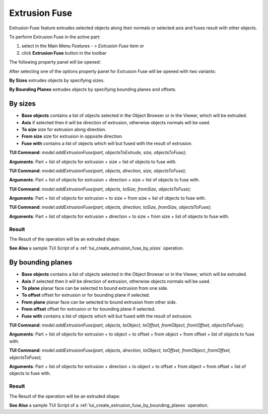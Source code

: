 
Extrusion Fuse
=============

Extrusion Fuse feature extrudes selected objects along their normals or selected axis and fuses result with other objects.

To perform Extrusion Fuse in the active part:

#. select in the Main Menu *Features - > Extrusion Fuse* item  or
#. click **Extrusion Fuse** button in the toolbar

.. image:: images/extrusion_fuse_btn.png
   :align: center

.. centered::
   **Extrusion Fuse** button

The following property panel will be opened:

.. image:: images/StartSketch.png
  :align: center

.. centered::
  Start sketch

After selecting one of the options property panel for Extrusion Fuse will be opened with two variants:

.. image:: images/extrusion_by_sizes.png
   :align: left
**By Sizes** extrudes objects by specifying sizes.

.. image:: images/extrusion_by_bounding_planes.png
   :align: left
**By Bounding Planes** extrudes objects by specifying bounding planes and offsets.


By sizes
--------

.. image:: images/ExtrusionFuse1.png
  :align: center

.. centered::
  Extrusion Fuse: definition by sizes

- **Base objects** contains a list of objects selected in the Object Browser or in the Viewer, which will be extruded.
- **Axis** if selected then it will be direction of extrusion, otherwise objects normals will be used.
- **To size** size for extrusion along direction.
- **From size** size for extrusion in opposite direction.
- **Fuse with** contains a list of objects which will but fused with the result of extrusion.

**TUI Command**:  *model.addExtrusionFuse(part, objectsToExtrude, size, objectsToFuse);*

**Arguments**:   Part + list of objects for extrusion + size + list of objects to fuse with.

**TUI Command**:  *model.addExtrusionFuse(part, objects, direction, size, objectsToFuse);*

**Arguments**:   Part + list of objects for extrusion + direction + size + list of objects to fuse with.

**TUI Command**:  *model.addExtrusionFuse(part, objects, toSize, fromSize, objectsToFuse);*

**Arguments**:   Part + list of objects for extrusion + to size + from size + list of objects to fuse with.

**TUI Command**:  *model.addExtrusionFuse(part, objects, direction, toSize, fromSize, objectsToFuse);*

**Arguments**:   Part + list of objects for extrusion + direction + to size + from size + list of objects to fuse with.

Result
""""""

The Result of the operation will be an extruded shape:

.. image:: images/extrusion_fuse_by_sizes_result.png
	   :align: center

.. centered::
   **Extrusion Fuse created**

**See Also** a sample TUI Script of a :ref:`tui_create_extrusion_fuse_by_sizes` operation.

By bounding planes
------------------

.. image:: images/ExtrusionFuse2.png
  :align: center

.. centered::
  Extrusion Fuse: definition by bounding planes

- **Base objects** contains a list of objects selected in the Object Browser or in the Viewer, which will be extruded.
- **Axis** if selected then it will be direction of extrusion, otherwise objects normals will be used.
- **To plane** planar face can be selected to bound extrusion from one side.
- **To offset** offset for extrusion or for bounding plane if selected.
- **From plane** planar face can be selected to bound extrusion from other side.
- **From offset** offset for extrusion or for bounding plane if selected.
- **Fuse with** contains a list of objects which will but fused with the result of extrusion.

**TUI Command**:  *model.addExtrusionFuse(part, objects, toObject, toOffset, fromObject, fromOffset, objectsToFuse);*

**Arguments**:   Part + list of objects for extrusion + to object + to offset + from object + from offset + list of objects to fuse with.

**TUI Command**:  *model.addExtrusionFuse(part, objects, direction, toObject, toOffset, fromObject, fromOffset, objectsToFuse);*

**Arguments**:   Part + list of objects for extrusion + direction + to object + to offset + from object + from offset + list of objects to fuse with.

Result
""""""

The Result of the operation will be an extruded shape:

.. image:: images/extrusion_fuse_by_bounding_planes_result.png
	   :align: center

.. centered::
   **Extrusion Fuse created**

**See Also** a sample TUI Script of a :ref:`tui_create_extrusion_fuse_by_bounding_planes` operation.
